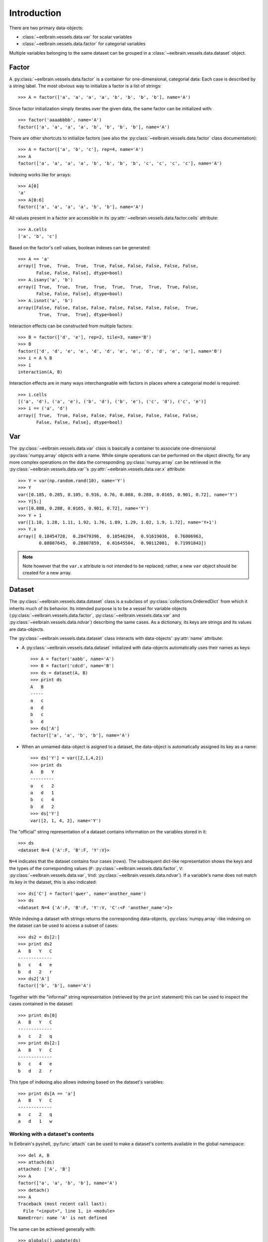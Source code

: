 ============
Introduction
============


There are two primary data-objects: 

* :class:`~eelbrain.vessels.data.var` for scalar variables
* :class:`~eelbrain.vessels.data.factor` for categorial variables

Multiple variables belonging to the same dataset can be grouped in a 
:class:`~eelbrain.vessels.data.dataset` object.


Factor
======

A :py:class:`~eelbrain.vessels.data.factor` is a container for 
one-dimensional, categorial data: Each case is 
described by a string label. The most obvious way to initialize a factor 
is a list of strings::

    >>> A = factor(['a', 'a', 'a', 'a', 'b', 'b', 'b', 'b'], name='A')

Since factor initialization simply iterates over the given data, the 
same factor can be initialized with::

    >>> factor('aaaabbbb', name='A')
    factor(['a', 'a', 'a', 'a', 'b', 'b', 'b', 'b'], name='A')
 
There are other shortcuts to initialize factors  (see also 
the :py:class:`~eelbrain.vessels.data.factor` class documentation)::

    >>> A = factor(['a', 'b', 'c'], rep=4, name='A')
    >>> A
    factor(['a', 'a', 'a', 'a', 'b', 'b', 'b', 'b', 'c', 'c', 'c', 'c'], name='A')

Indexing works like for arrays::

    >>> A[0]
    'a'
    >>> A[0:6]
    factor(['a', 'a', 'a', 'a', 'b', 'b'], name='A')

All values present in a factor are accessible in its 
:py:attr:`~eelbrain.vessels.data.factor.cells` attribute::

    >>> A.cells
    ['a', 'b', 'c']

Based on the factor's cell values, boolean indexes can be generated::

    >>> A == 'a'
    array([ True,  True,  True,  True, False, False, False, False, False,
           False, False, False], dtype=bool)
    >>> A.isany('a', 'b')
    array([ True,  True,  True,  True,  True,  True,  True,  True, False,
           False, False, False], dtype=bool)
    >>> A.isnot('a', 'b')
    array([False, False, False, False, False, False, False, False,  True,
            True,  True,  True], dtype=bool)

Interaction effects can be constructed from multiple factors::

    >>> B = factor(['d', 'e'], rep=2, tile=3, name='B')
    >>> B
    factor(['d', 'd', 'e', 'e', 'd', 'd', 'e', 'e', 'd', 'd', 'e', 'e'], name='B')
    >>> i = A % B
    >>> i
    interaction(A, B)

Interaction effects are in many ways interchangeable with factors in places 
where a categorial model is required::
 
    >>> i.cells
    [('a', 'd'), ('a', 'e'), ('b', 'd'), ('b', 'e'), ('c', 'd'), ('c', 'e')]
    >>> i == ('a', 'd')
    array([ True,  True, False, False, False, False, False, False, False,
           False, False, False], dtype=bool)


Var
===

The :py:class:`~eelbrain.vessels.data.var` class is basically a container to 
associate one-dimensional
:py:class:`numpy.array` objects with a name. While simple operations can be 
performed on the object directly, for any more complex operations on the data
the corresponding :py:class:`numpy.array` can be retrieved in the 
:py:class:`~eelbrain.vessels.data.var`'s
:py:attr:`~eelbrain.vessels.data.var.x` attribute::

    >>> Y = var(np.random.rand(10), name='Y')
    >>> Y
    var([0.185, 0.285, 0.105, 0.916, 0.76, 0.888, 0.288, 0.0165, 0.901, 0.72], name='Y')
    >>> Y[5:]
    var([0.888, 0.288, 0.0165, 0.901, 0.72], name='Y')    
    >>> Y + 1
    var([1.18, 1.28, 1.11, 1.92, 1.76, 1.89, 1.29, 1.02, 1.9, 1.72], name='Y+1')
    >>> Y.x
    array([ 0.18454728,  0.28479396,  0.10546204,  0.91619036,  0.76006963,
            0.88807645,  0.28807859,  0.01645504,  0.90112081,  0.71991843])

.. Note::
    Note however that the ``var.x`` attribute is not intended to be replaced;
    rather, a new ``var`` object should be created for a new array. 


Dataset
=======

The :py:class:`~eelbrain.vessels.data.dataset` class is a subclass of 
:py:class:`collections.OrderedDict` from which it inherits much of its 
behavior.
Its intended purpose is to be a vessel for variable objects  
(:py:class:`~eelbrain.vessels.data.factor`, 
:py:class:`~eelbrain.vessels.data.var` and
:py:class:`~eelbrain.vessels.data.ndvar`) 
describing the same cases. 
As a dictionary, its keys are strings and its values are data-objects.

The :py:class:`~eelbrain.vessels.data.dataset` class interacts with 
data-objects' :py:attr:`name` attribute:

* A :py:class:`~eelbrain.vessels.data.dataset` initialized with 
  data-objects automatically uses their names as keys::

        >>> A = factor('aabb', name='A')
        >>> B = factor('cdcd', name='B')
        >>> ds = dataset(A, B)
        >>> print ds
        A   B
        -----
        a   c
        a   d
        b   c
        b   d
        >>> ds['A']
        factor(['a', 'a', 'b', 'b'], name='A')

* When an unnamed data-object is asigned to a dataset, the data-object is 
  automatically assigned its key as a name::
        
        >>> ds['Y'] = var([2,1,4,2])
        >>> print ds
        A   B   Y
        ---------
        a   c   2
        a   d   1
        b   c   4
        b   d   2
        >>> ds['Y']
        var([2, 1, 4, 2], name='Y')

The "official" string representation of a dataset contains information on the 
variables stored in it::

    >>> ds
    <dataset N=4 {'A':F, 'B':F, 'Y':V}>    

``N=4`` indicates that the dataset contains four cases (rows). The subsequent 
dict-like representation shows the keys and the types of the corresponding 
values 
(``F``:   :py:class:`~eelbrain.vessels.data.factor`,
``V``:   :py:class:`~eelbrain.vessels.data.var`,
``Vnd``: :py:class:`~eelbrain.vessels.data.ndvar`).
If a variable's name does not match its key in the dataset, this is also 
indicated::

    >>> ds['C'] = factor('qwer', name='another_name')
    >>> ds
    <dataset N=4 {'A':F, 'B':F, 'Y':V, 'C':<F 'another_name'>}>

While indexing a dataset with strings returns the corresponding data-objects,
:py:class:`numpy.array`-like indexing on the dataset can be used to access a 
subset of cases::

    >>> ds2 = ds[2:]
    >>> print ds2
    A   B   Y   C
    -------------
    b   c   4   e
    b   d   2   r
    >>> ds2['A']
    factor(['b', 'b'], name='A')

Together with the "informal" string representation (retrieved
by the ``print`` statement) this can be used to inspect the cases contained in
the dataset::

    >>> print ds[0]
    A   B   Y   C
    -------------
    a   c   2   q
    >>> print ds[2:]
    A   B   Y   C
    -------------
    b   c   4   e
    b   d   2   r

This type of indexing also allows indexing based on the dataset's variables::

    >>> print ds[A == 'a']
    A   B   Y   C
    -------------
    a   c   2   q
    a   d   1   w 


Working with a dataset's contents
^^^^^^^^^^^^^^^^^^^^^^^^^^^^^^^^^

In Eelbrain's pyshell, :py:func:`attach` can be used to make a dataset's 
contents available in the global namespace::

    >>> del A, B
    >>> attach(ds)
    attached: ['A', 'B']
    >>> A
    factor(['a', 'a', 'b', 'b'], name='A')
    >>> detach()
    >>> A
    Traceback (most recent call last):
      File "<input>", line 1, in <module>
    NameError: name 'A' is not defined

The same can be achieved generally with::

    >>> globals().update(ds)


.. _statistics-example:

Example
=======

Below is a simple example using data objects. For more examples, see the 
``Eelbrain/examples/statistics`` folder::

    >>> import numpy as np
    >>> from eelbrain.eellab import *
    >>> y = np.empty(21)
    >>> y[:14] = np.random.normal(0, 1, 14)
    >>> y[14:] = np.random.normal(1.5, 1, 7)
    >>> Y = var(y, 'Y')
    >>> Y
    var([-0.417, -0.0563, -2.14, 1.64, -1.79, -0.842, 0.503, -1.25, -1.06,
    -0.909, 0.551, 2.29, 0.0415, -1.12, 2.04, 0.904, 1.48, 2.68, 0.752, 1.51, 
    0.622], name='Y')
    >>> A = factor('abc', 'A', rep=7)
    >>> A
    factor(['a', 'a', 'a', 'a', 'a', 'a', 'a', 'b', 'b', 'b', 'b', 'b', 'b',
    'b', 'c', 'c', 'c', 'c', 'c', 'c', 'c'], name='A')
    >>> print dataset(Y, A)
    Y           A
    -------------
    -0.41676    a
    -0.056267   a
    -2.1362     a
    1.6403      a
    -1.7934     a
    -0.84175    a
    0.50288     a
    -1.2453     b
    -1.058      b
    -0.90901    b
    0.55145     b
    2.2922      b
    0.041539    b
    -1.1179     b
    2.0391      c
    0.90384     c
    1.4809      c
    2.675       c
    0.75213     c
    1.509       c
    0.62189     c
    >>> table.frequencies(A)
    
    Frequencies of A
    
        n
    -----
    a   7
    b   7
    c   7
    >>> test.anova(Y, A)
                SS      df   MS       F        p  
    ----------------------------------------------
    A           14.50    2   7.25   5.54*     .013
    Residuals   23.56   18   1.31                 
    ----------------------------------------------
    Total       38.06   20
    >>> test.pairwise(Y, A, corr='Hochberg')
    
    Pairwise t-Tests (independent samples)
    
        b                 c              
    -------------------------------------
    a   t(12)=-0.34       t(12)=-3.29*   
        p=.739            p=.006         
        p(c)=.739         p(c)=.019      
    b                     t(12)=-2.90*   
                          p=.013         
                          p(c)=.027      
    (* Corrected after Hochberg, 1988)
    >>> t = test.pairwise(Y, A, corr='Hochberg')
    >>> print t.get_tex()
    \begin{center}
    \begin{tabular}{lll}
    \toprule
     & b & c \\
    \midrule
    \textbf{a} & $t_{12}=-0.34^{    \ \ \ \ }$ & $t_{12}=-3.29^{*   \ \ \ }$ \\
     & $p=.739$ & $p=.006$ \\
     & $p_{c}=.739$ & $p_{c}=.019$ \\
    \textbf{b} &  & $t_{12}=-2.90^{*   \ \ \ }$ \\
     &  & $p=.013$ \\
     &  & $p_{c}=.027$ \\
    \bottomrule
    \end{tabular}
    \end{center}
    >>> plot.uv.boxplot(Y, A, title="My Boxplot", ylabel="value", corr='Hochberg')

.. image:: _static/statistics-example.png


Exporting Data
==============

:class:`~eelbrain.vessels.data.dataset` objects have an 
:py:meth:`~eelbrain.vessels.data.dataset.export` method for
saving in various formats. In addition, the dataset's
:py:meth:`~eelbrain.vessels.data.dataset.as_table` method can create tables with 
more flexibility.

Iterators (such as :class:`~eelbrain.vessels.data.var` and 
:class:`~eelbrain.vessels.data.factor`) can be exported using the
:func:`eelbrain.save.txt` function.

.. 
    not nice enough ...
    
    Class Documentation
    ===================
    
    .. autoclass:: eelbrain.vessels.data.var
    	:members:
    
    .. autoclass:: eelbrain.vessels.data.factor
    
    .. autoclass:: eelbrain.vessels.data.dataset
    
    
    .. automodule:: eelbrain.vessels.data
       :members:
